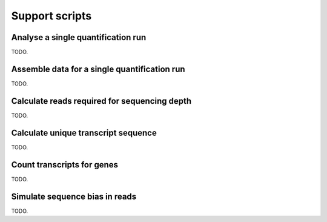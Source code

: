 Support scripts
===============

.. _analyse-quantification-run:

Analyse a single quantification run
-----------------------------------

.. ``analyse_quantification_run``

TODO.

.. _assemble-quantification-data:

Assemble data for a single quantification run
---------------------------------------------

.. ``assemble_quantification_data``

TODO.

.. _calculate-reads-for-depth:

Calculate reads required for sequencing depth
---------------------------------------------

.. ``calculate_reads_for_depth``

TODO.

.. _calculate-unique-transcript-sequence:

Calculate unique transcript sequence
------------------------------------

.. ``calculate_unique_transcript_sequence``

TODO.

.. _count-transcripts-for-genes:

Count transcripts for genes
---------------------------

.. ``count_transcripts_for_genes``

TODO.

.. _simulate-read-bias:

Simulate sequence bias in reads
-------------------------------

.. ``simulate_read_bias``

TODO.
